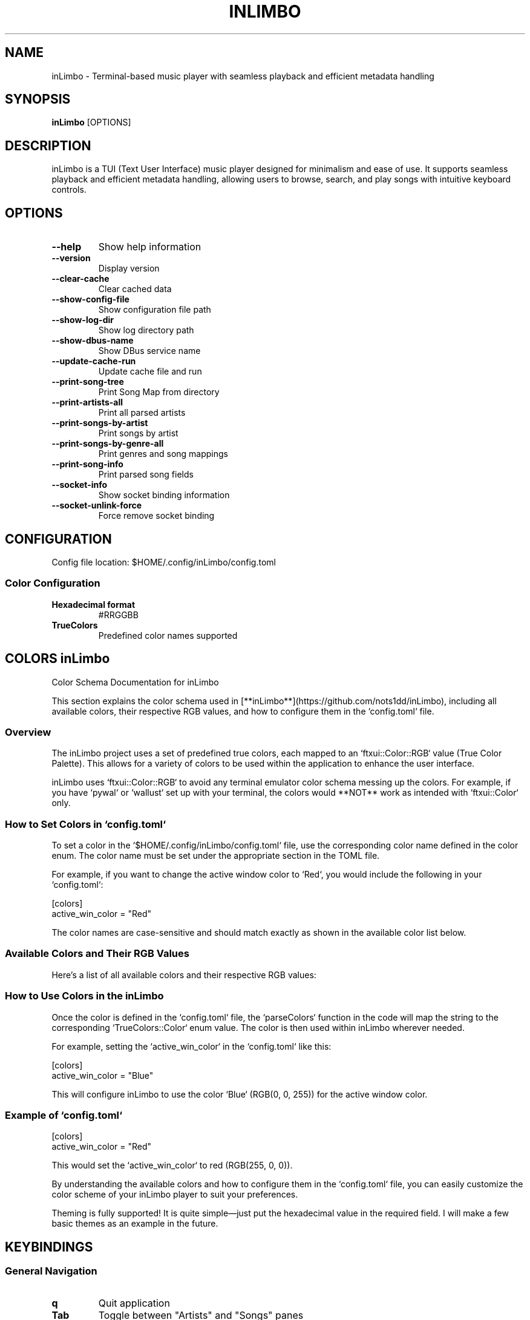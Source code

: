 .TH INLIMBO 1 "February 2025" "inLimbo Music Player" "User Commands"

.SH NAME
inLimbo \- Terminal-based music player with seamless playback and efficient metadata handling

.SH SYNOPSIS
.B inLimbo
[OPTIONS]

.SH DESCRIPTION
.PP
inLimbo is a TUI (Text User Interface) music player designed for minimalism and ease of use. It supports seamless playback and efficient metadata handling, allowing users to browse, search, and play songs with intuitive keyboard controls.

.SH OPTIONS
.TP
.B \-\-help
Show help information
.TP
.B \-\-version
Display version
.TP
.B \-\-clear-cache
Clear cached data
.TP
.B \-\-show-config-file
Show configuration file path
.TP
.B \-\-show-log-dir
Show log directory path
.TP
.B \-\-show-dbus-name
Show DBus service name
.TP
.B \-\-update-cache-run
Update cache file and run
.TP
.B \-\-print-song-tree
Print Song Map from directory
.TP
.B \-\-print-artists-all
Print all parsed artists
.TP
.B \-\-print-songs-by-artist
Print songs by artist
.TP
.B \-\-print-songs-by-genre-all
Print genres and song mappings
.TP
.B \-\-print-song-info
Print parsed song fields
.TP
.B \-\-socket-info
Show socket binding information
.TP
.B \-\-socket-unlink-force
Force remove socket binding

.SH CONFIGURATION
.PP
Config file location: $HOME/.config/inLimbo/config.toml

.SS Color Configuration
.TP
.B Hexadecimal format
#RRGGBB
.TP
.B TrueColors
Predefined color names supported

.SH COLORS inLimbo

.PP
Color Schema Documentation for inLimbo

This section explains the color schema used in [**inLimbo**](https://github.com/nots1dd/inLimbo), including all available colors, their respective RGB values, and how to configure them in the `config.toml` file.

.SS Overview
.PP
The inLimbo project uses a set of predefined true colors, each mapped to an `ftxui::Color::RGB` value (True Color Palette). This allows for a variety of colors to be used within the application to enhance the user interface.

.\" NOTE: inLimbo uses TRUECOLORS!!
.PP
inLimbo uses `ftxui::Color::RGB` to avoid any terminal emulator color schema messing up the colors. 
For example, if you have `pywal` or `wallust` set up with your terminal,
the colors would **NOT** work as intended with `ftxui::Color` only.

.SS How to Set Colors in `config.toml`
.PP
To set a color in the `$HOME/.config/inLimbo/config.toml` file, use the corresponding color name defined in the color enum. The color name must be set under the appropriate section in the TOML file.

For example, if you want to change the active window color to `Red`, you would include the following in your `config.toml`:

.nf
[colors]
active_win_color = "Red"
.fi

.\" NOTE: The color names are case-sensitive and should match exactly as shown in the available color list below.
.PP
The color names are case-sensitive and should match exactly as shown in the available color list below.

.SS Available Colors and Their RGB Values
.PP
Here’s a list of all available colors and their respective RGB values:

.TS
tab(@) allbox;
c c s
l l l.
Color Name @ RGB Value
Black @ RGB(0, 0, 0)
White @ RGB(255, 255, 255)
Red @ RGB(255, 0, 0)
LightRed @ RGB(255, 102, 102)
Green @ RGB(0, 255, 0)
LightGreen @ RGB(144, 238, 144)
Blue @ RGB(0, 0, 255)
LightBlue @ RGB(173, 216, 230)
Yellow @ RGB(255, 255, 0)
LightYellow @ RGB(255, 255, 153)
Cyan @ RGB(0, 255, 255)
LightCyan @ RGB(224, 255, 255)
Magenta @ RGB(255, 0, 255)
LightMagenta @ RGB(255, 153, 255)
Gray @ RGB(128, 128, 128)
LightGray @ RGB(211, 211, 211)
DarkGray @ RGB(64, 64, 64)
Orange @ RGB(255, 165, 0)
LightOrange @ RGB(255, 200, 124)
Purple @ RGB(128, 0, 128)
LightPurple @ RGB(216, 191, 216)
Pink @ RGB(255, 192, 203)
LightPink @ RGB(255, 182, 193)
Teal @ RGB(0, 128, 128)
LightTeal @ RGB(144, 224, 224)
SkyBlue @ RGB(135, 206, 235)
Coral @ RGB(255, 127, 80)
Lime @ RGB(191, 255, 0)
Lavender @ RGB(230, 230, 250)
Crimson @ RGB(220, 20, 60)
Gold @ RGB(255, 215, 0)
Indigo @ RGB(75, 0, 130)
Mint @ RGB(152, 255, 152)
Navy @ RGB(0, 0, 128)
Peach @ RGB(255, 218, 185)
Sand @ RGB(244, 164, 96)
SeaGreen @ RGB(46, 139, 87)
LightSeaGreen @ RGB(152, 255, 204)
SlateBlue @ RGB(106, 90, 205)
LightSlateBlue @ RGB(176, 196, 222)
SunsetOrange @ RGB(255, 99, 71)
Turquoise @ RGB(64, 224, 208)
LightTurquoise @ RGB(175, 238, 238)
.TE

.SS How to Use Colors in the inLimbo
.PP
Once the color is defined in the `config.toml` file, the `parseColors` function in the code will map the string to the corresponding `TrueColors::Color` enum value. The color is then used within inLimbo wherever needed.

For example, setting the `active_win_color` in the `config.toml` like this:

.nf
[colors]
active_win_color = "Blue"
.fi

This will configure inLimbo to use the color `Blue` (RGB(0, 0, 255)) for the active window color.

.SS Example of `config.toml`
.nf
[colors]
active_win_color = "Red"
.fi

This would set the `active_win_color` to red (RGB(255, 0, 0)).

.PP
By understanding the available colors and how to configure them in the `config.toml` file, you can easily customize the color scheme of your inLimbo player to suit your preferences.

.\" NOTE: Theming is fully up!
.PP
Theming is fully supported! It is quite simple—just put the hexadecimal value in the required field. 
I will make a few basic themes as an example in the future.

.SH KEYBINDINGS
.SS General Navigation
.TP
.B q
Quit application
.TP
.B Tab
Toggle between "Artists" and "Songs" panes
.TP
.B ?
Toggle help menu
.TP
.B /
Open search menu

.SS Scrolling and Selection
.TP
.B j
Scroll down
.TP
.B k
Scroll up
.TP
.B 0
Next search result
.TP
.B 9
Previous search result

.SS Playback Controls
.TP
.B Space
Toggle play/pause
.TP
.B Enter
Play selected song
.TP
.B n
Next song
.TP
.B p
Previous song
.TP
.B r
Replay current song
.TP
.B m
Toggle mute
.TP
.B w
Toggle audio devices

.SS Seeking and Volume
.TP
.B h
Seek -5 seconds
.TP
.B l
Seek +5 seconds
.TP
.B =
Increase volume
.TP
.B -
Decrease volume

.SS Queue Management
.TP
.B a
Add song to queue
.TP
.B e
Add artist's songs to queue
.TP
.B b
Play next
.TP
.B d
Remove from queue
.TP
.B 3
View queue

.SS Information and UI
.TP
.B 1
Main UI screen
.TP
.B 2, L
View lyrics
.TP
.B i
View song details

.SH FEATURES
.PP
.IP \[bu] 2
Fully configurable via config.toml
.IP \[bu]
Fast and efficient
.IP \[bu]
Minimal external dependencies
.IP \[bu]
Clean TUI experience
.IP \[bu]
Comprehensive metadata display
.IP \[bu]
Multiple audio format support
.IP \[bu]
Customizable interface
.IP \[bu]
Privacy-focused

.SH DEPENDENCIES
.PP
FFmpeg is highly recommended for testing and future features.

.SS Ubuntu
.nf
libtag1-dev
libgio-2.0-dev
libglib-2.0-dev
pkg-config
imagemagick
libx11-dev
libpng-dev
libcereal-dev
.fi

.SS Fedora
.nf
taglib-devel
glib2-devel
pkgconf
ImageMagick
libX11-devel
libpng-devel
libcereal-devel
.fi

.SS Arch Linux
.nf
taglib
glib2
pkgconf
imagemagick
libx11
libpng
cereal
.fi

.SH SOCKET
.PP
UNIX domain socket location: /tmp/inLimbo.sock

.SH SONG-MAP DESCRIPTION
The inLimbo Music Player follows a multi-step process for building and managing the song map. This involves mapping inodes to file paths, organizing metadata in a Red-Black Tree, serializing the data for future access, and displaying it to the user in the interface.

.SH HIGH-LEVEL FLOW OVERVIEW
The overall flow of acquiring and displaying the song map is as follows:

.IP
1. Inode Mapping
.IP
2. Red-Black Tree (RBT) Insertion
.IP
3. Metadata Extraction
.IP
4. Serialization
.IP
5. Song Map Construction

.SH DETAILED FLOW

.TP
.B 1. Inode Mapping with InodeFileMapper
.PP
This step involves processing directories and mapping inodes to their respective file paths. The inode and file path pairs are stored in a synchronization file for future reference. The flow is as follows:
.PP
- Process Directory: The `processDirectory` function reads each file, retrieves the inode using the `stat()` system call, and stores it.
- Add Mapping: Inodes are added to the Red-Black Tree via the `InodeFileMapper` class.

.TP
.B 2. Inode Insertion into Red-Black Tree
.PP
Once the inodes are mapped, they are inserted into a Red-Black Tree (`RedBlackTree` class) to maintain an ordered structure, which allows for efficient access and manipulation.
.PP
- Insert: Each inode is inserted into the `RedBlackTree` through the `insert()` method.
- Balancing: The tree is balanced after each insertion using the `fixInsert()` method to preserve Red-Black Tree properties such as node color and structural integrity.

.TP
.B 3. In-Order Traversal and Metadata Extraction
.PP
After populating the Red-Black Tree, the tree is traversed in an inorder fashion to extract metadata from the corresponding song files. The metadata typically includes song title, artist, album, and other relevant information. The process is as follows:
.PP
- In-Order Traversal: The `inorderHelper()` method performs the traversal of the Red-Black Tree.
- Extract Metadata: For each file, metadata is parsed using the `TagLibParser` class.
- Add Song to SongTree: The parsed data is added to the `SongTree`, which organizes the songs.

.TP
.B 4. Serialization into lib.bin
.PP
The collected metadata is serialized into a binary file (`lib.bin`) for persistent storage. This file is saved in the user's home directory (`$HOME/.config/inLimbo`).
.PP
- Serialize: The `SongTree` is serialized and written to `lib.bin`.
- Store: The serialized binary data is saved in `$HOME/.config/inLimbo/`.

.TP
.B 5. UI Parsing the Song Map
.PP
The final step involves loading the serialized song map (`lib.bin`) by the UI, parsing it, and displaying the song metadata in an interactive interface.
.PP
- Parse lib.bin: The UI loads and parses the `lib.bin` file.
- Display Metadata: The parsed metadata is displayed in the UI for the user to interact with.

.SH PERFORMANCE STATISTICS
The process of loading and parsing songs is optimized for performance, especially when using serialized data. Here are the average loading times for various operations:
.PP
.IP
.B - 12-15ms: 
Deserializing `lib.bin` as a cache file (static load of songmap).
.IP
.B - 180-200ms: 
Loading the song directory, parsing each inode, and building the song map dynamically.

.SH AUTHOR
.PP
Siddharth Karnam (nots1dd)

.SH LICENSE
.PP
GNU GPL v3

.SH WEBSITE
.PP
https://nots1dd.github.io/inLimbo/

.SH BUGS
.PP
Report bugs at: https://github.com/nots1dd/inLimbo
